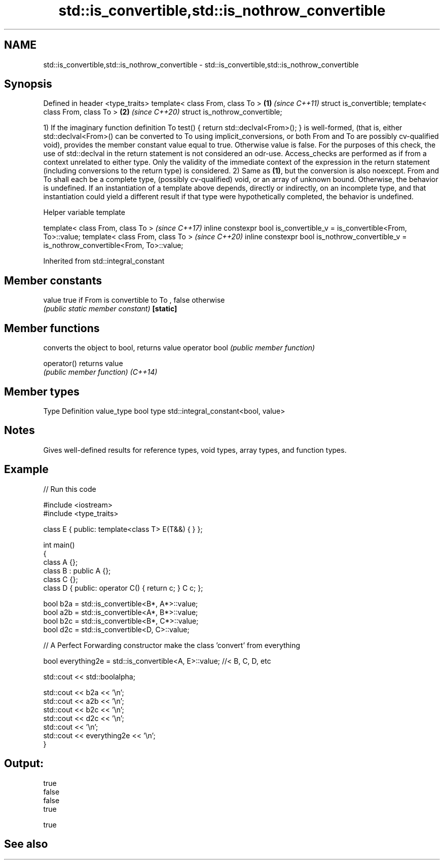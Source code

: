 .TH std::is_convertible,std::is_nothrow_convertible 3 "2020.03.24" "http://cppreference.com" "C++ Standard Libary"
.SH NAME
std::is_convertible,std::is_nothrow_convertible \- std::is_convertible,std::is_nothrow_convertible

.SH Synopsis

Defined in header <type_traits>
template< class From, class To > \fB(1)\fP \fI(since C++11)\fP
struct is_convertible;
template< class From, class To > \fB(2)\fP \fI(since C++20)\fP
struct is_nothrow_convertible;

1) If the imaginary function definition To test() { return std::declval<From>(); } is well-formed, (that is, either std::declval<From>() can be converted to To using implicit_conversions, or both From and To are possibly cv-qualified void), provides the member constant value equal to true. Otherwise value is false. For the purposes of this check, the use of std::declval in the return statement is not considered an odr-use.
Access_checks are performed as if from a context unrelated to either type. Only the validity of the immediate context of the expression in the return statement (including conversions to the return type) is considered.
2) Same as \fB(1)\fP, but the conversion is also noexcept.
From and To shall each be a complete type, (possibly cv-qualified) void, or an array of unknown bound. Otherwise, the behavior is undefined.
If an instantiation of a template above depends, directly or indirectly, on an incomplete type, and that instantiation could yield a different result if that type were hypothetically completed, the behavior is undefined.

Helper variable template


template< class From, class To >                                                           \fI(since C++17)\fP
inline constexpr bool is_convertible_v = is_convertible<From, To>::value;
template< class From, class To >                                                           \fI(since C++20)\fP
inline constexpr bool is_nothrow_convertible_v = is_nothrow_convertible<From, To>::value;


Inherited from std::integral_constant


.SH Member constants



value    true if From is convertible to To , false otherwise
         \fI(public static member constant)\fP
\fB[static]\fP


.SH Member functions


              converts the object to bool, returns value
operator bool \fI(public member function)\fP

operator()    returns value
              \fI(public member function)\fP
\fI(C++14)\fP


.SH Member types


Type       Definition
value_type bool
type       std::integral_constant<bool, value>


.SH Notes

Gives well-defined results for reference types, void types, array types, and function types.

.SH Example


// Run this code

  #include <iostream>
  #include <type_traits>

  class E { public: template<class T> E(T&&) { } };

  int main()
  {
      class A {};
      class B : public A {};
      class C {};
      class D { public: operator C() { return c; }  C c; };


      bool b2a = std::is_convertible<B*, A*>::value;
      bool a2b = std::is_convertible<A*, B*>::value;
      bool b2c = std::is_convertible<B*, C*>::value;
      bool d2c = std::is_convertible<D, C>::value;

      // A Perfect Forwarding constructor make the class 'convert' from everything

      bool everything2e = std::is_convertible<A, E>::value; //< B, C, D, etc

      std::cout << std::boolalpha;

      std::cout << b2a << '\\n';
      std::cout << a2b << '\\n';
      std::cout << b2c << '\\n';
      std::cout << d2c << '\\n';
      std::cout << '\\n';
      std::cout << everything2e << '\\n';
  }

.SH Output:

  true
  false
  false
  true

  true


.SH See also






